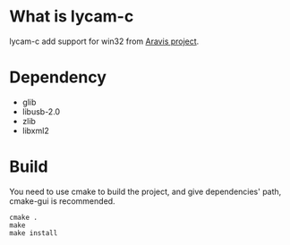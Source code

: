 * What is lycam-c
  lycam-c add support for win32 from [[https://github.com/AravisProject/aravis][Aravis project]].
* Dependency
 + glib
 + libusb-2.0
 + zlib
 + libxml2
* Build
 You need to use cmake to build the project, and give dependencies' path, cmake-gui is
recommended.
#+BEGIN_SRC
cmake .
make
make install
#+END_SRC
